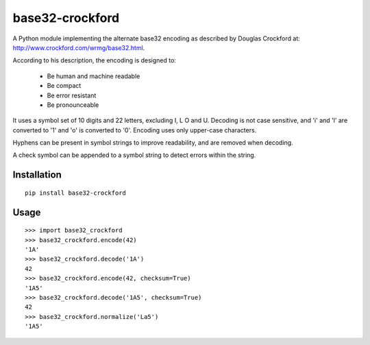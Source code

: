 base32-crockford
================

A Python module implementing the alternate base32 encoding as described
by Douglas Crockford at: http://www.crockford.com/wrmg/base32.html.

According to his description, the encoding is designed to:

   * Be human and machine readable
   * Be compact
   * Be error resistant
   * Be pronounceable

It uses a symbol set of 10 digits and 22 letters, excluding I, L O and
U. Decoding is not case sensitive, and 'i' and 'l' are converted to '1'
and 'o' is converted to '0'. Encoding uses only upper-case characters.

Hyphens can be present in symbol strings to improve readability, and
are removed when decoding.

A check symbol can be appended to a symbol string to detect errors
within the string.

Installation
------------

::

   pip install base32-crockford

Usage
-----

::

   >>> import base32_crockford
   >>> base32_crockford.encode(42)
   '1A'
   >>> base32_crockford.decode('1A')
   42
   >>> base32_crockford.encode(42, checksum=True)
   '1A5'
   >>> base32_crockford.decode('1A5', checksum=True)
   42
   >>> base32_crockford.normalize('La5')
   '1A5'
